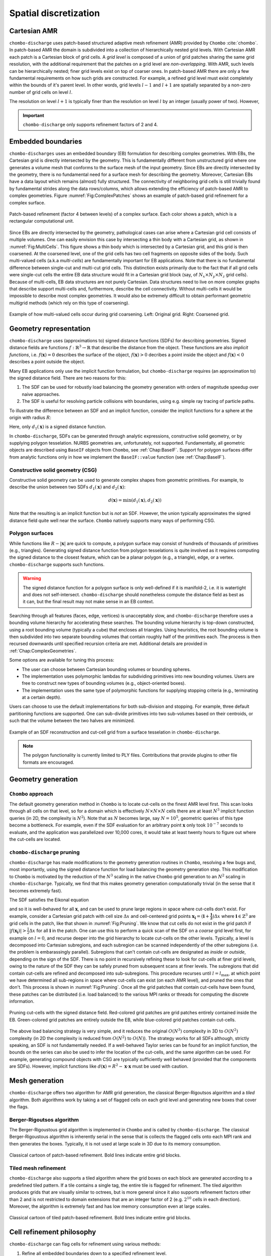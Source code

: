 .. _Chap:SpatialDiscretization:

Spatial discretization
----------------------

Cartesian AMR
_____________

``chombo-discharge`` uses patch-based structured adaptive mesh refinement (AMR) provided by ``Chombo`` :cite:`chombo`.
In patch-based AMR the domain is subdivided into a collection of hierarchically nested grid levels. 
With Cartesian AMR each patch is a Cartesian block of grid cells. 
A *grid level* is composed of a union of grid patches sharing the same grid resolution, with the additional requirement that the patches on a grid level are *non-overlapping*.
With AMR, such levels can be hierarchically nested; finer grid levels exist on top of coarser ones.
In patch-based AMR there are only a few fundamental requirements on how such grids are constructed.
For example, a refined grid level must exist completely within the bounds of it's parent level. 
In other words, grid levels :math:`l-1` and :math:`l+1` are spatially separated by a non-zero number of grid cells on level :math:`l`.

The resolution on level :math:`l+1` is typically finer than the resolution on level :math:`l` by an integer (usually power of two).
However,

.. important::
   
   ``chombo-discharge`` only supports refinement factors of 2 and 4.

Embedded boundaries
___________________

``chombo-discharges`` uses an embedded boundary (EB) formulation for describing complex geometries.
With EBs, the Cartesian grid is directly intersected by the geometry.
This is fundamentally different from unstructured grid where one generates a volume mesh that conforms to the surface mesh of the input geometry.
Since EBs are directly intersected by the geometry, there is no fundamental need for a surface mesh for describing the geometry.
Moreover, Cartesian EBs have a data layout which remains (almost) fully structured.
The connectivity of neighboring grid cells is still trivially found by fundamental strides along the data rows/columns, which allows extending the efficiency of patch-based AMR to complex geometries.
Figure :numref:`Fig:ComplexPatches` shows an example of patch-based grid refinement for a complex surface.

.. _Fig:ComplexPatches:
.. figure:: /_static/figures/ComplexPatches.png
   :width: 360px
   :align: center

   Patch-based refinement (factor 4 between levels) of a complex surface. Each color shows a patch, which is a rectangular computational unit.

Since EBs are directly intersected by the geometry, pathological cases can arise where a Cartesian grid cell consists of multiple volumes.
One can easily envision this case by intersecting a thin body with a Cartesian grid, as shown in :numref:`Fig:MultiCells`.
This figure shows a thin body which is intersected by a Cartesian grid, and this grid is then coarsened.
At the coarsened level, one of the grid cells has two cell fragments on opposite sides of the body.
Such multi-valued cells (a.k.a *multi-cells*) are fundamentally important for EB applications.
Note that there is no fundamental difference between single-cut and multi-cut grid cells.
This distinction exists primarily due to the fact that if all grid cells were single-cut cells the entire EB data structure would fit in a Cartesian grid block (say, of :math:`N_x \times N_y \times N_z` grid cells).
Because of multi-cells, EB data structures are not purely Cartesian.
Data structures need to live on more complex graphs that describe support multi-cells and, furthermore, describe the cell connectivity.
Without multi-cells it would be impossible to describe most complex geometries.
It would also be extremely difficult to obtain performant geometric multigrid methods (which rely on this type of coarsening). 

.. _Fig:MultiCells:
.. figure:: /_static/figures/MultiCells.png
   :width: 360px
   :align: center

   Example of how multi-valued cells occur during grid coarsening.
   Left: Original grid.
   Right: Coarsened grid.


.. _Chap:GeometryRepresentation:

Geometry representation
_______________________

``chombo-discharge`` uses (approximations to) signed distance functions (SDFs) for describing geometries.
Signed distance fields are functions :math:`f: \mathbb{R}^3\rightarrow \mathbb{R}` that describe the distance from the object.
These functions are also *implicit functions*, i.e. :math:`f\left(\mathbf{x}\right)=0` describes the surface of the object, :math:`f\left(\mathbf{x}\right) > 0` decribes a point inside the object and :math:`f\left(\mathbf{x}\right) < 0` describes a point outside the object.

Many EB applications only use the implicit function formulation, but ``chombo-discharge`` requires (an approximation to) the signed distance field.
There are two reasons for this:

#. The SDF can be used for robustly load balancing the geometry generation with orders of magnitude speedup over naive approaches. 
#. The SDF is useful for resolving particle collisions with boundaries, using e.g. simple ray tracing of particle paths.

To illustrate the difference between an SDF and an implicit function, consider the implicit functions for a sphere at the origin with radius :math:`R`:

.. math::
   :nowrap:
   
   \begin{align}
   d_1\left(\mathbf{x}\right) &= R - \left|\mathbf{x}\right|, \\
   d_2\left(\mathbf{x}\right) &= R^2 - \mathbf{x}\cdot\mathbf{x}.
   \end{align}

Here, only :math:`d_1\left(\mathbf{x}\right)` is a signed distance function.    

In ``chombo-discharge``, SDFs can be generated through analytic expressions, constructive solid geometry, or by supplying polygon tesselation.
NURBS geometries are, unfortunately, not supported.
Fundamentally, all geometric objects are described using ``BaseIF`` objects from ``Chombo``, see :ref:`Chap:BaseIF`.
Support for polygon surfaces differ from analytic functions only in how we implement the ``BaseIF::value`` function (see :ref:`Chap:BaseIF`).

Constructive solid geometry (CSG)
^^^^^^^^^^^^^^^^^^^^^^^^^^^^^^^^^

Constructive solid geometry can be used to generate complex shapes from geometric primitives.
For example, to describe the union between two SDFs :math:`d_1\left(\mathbf{x}\right)` and :math:`d_2\left(\mathbf{x}\right)`:

.. math::

   d\left(\mathbf{x}\right) = \textrm{min}\left(d_1\left(\mathbf{x}\right), d_2\left(\mathbf{x}\right)\right)

Note that the resulting is an implicit function but is *not* an SDF.
However, the union typically approximates the signed distance field quite well near the surface.
``Chombo`` natively supports many ways of performing CSG.

Polygon surfaces
^^^^^^^^^^^^^^^^

While functions like :math:`R - \left|\mathbf{x}\right|` are quick to compute, a polygon surface may consist of hundreds of thousands of primitives (e.g., triangles).
Generating signed distance function from polygon tesselations is quite involved as it requires computing the signed distance to the closest feature, which can be a planar polygon (e.g., a triangle), edge, or a vertex. 
``chombo-discharge`` supports such functions. 

.. warning::

   The signed distance function for a polygon surface is only well-defined if it is manifold-2, i.e. it is watertight and does not self-intersect.
   ``chombo-discharge`` should nonetheless compute the distance field as best as it can, but the final result may not make sense in an EB context. 

Searching through all features (faces, edge, vertices) is unacceptably slow, and ``chombo-discharge`` therefore uses a bounding volume hierarchy for accelerating these searches.
The bounding volume hierarchy is top-down constructed, using a root bounding volume (typically a cube) that encloses all triangles.
Using heuristics, the root bounding volume is then subdivided into two separate bounding volumes that contain roughly half of the primitives each.
The process is then recursed downwards until specified recursion criteria are met.
Additional details are provided in :ref:`Chap:ComplexGeometries`. 

Some options are available for tuning this process:

* The user can choose between Cartesian bounding volumes or bounding spheres.
* The implementation uses polymorphic lambdas for subdividing primitives into new bounding volumes.
  Users are free to construct new types of bounding volumes (e.g., object-oriented boxes).
* The implementation uses the same type of polymorphic functions for supplying stopping criteria (e.g., terminating at a certain depth).
  
Users can choose to use the default implementations for both sub-division and stopping. 
For example, three default partitioning functions are supported.
One can sub-divide primitives into two sub-volumes based on their centroids, or such that the volume between the two halves are minimized.

.. figure:: /_static/figures/Armadillo.png
   :width: 360px
   :align: center

   Example of an SDF reconstruction and cut-cell grid from a surface tesselation in ``chombo-discharge``.

.. note::
   
   The polygon functionality is currently limited to PLY files.
   Contributions that provide plugins to other file formats are encouraged. 

.. _Chap:GeometryGeneration:

Geometry generation
___________________

``Chombo`` approach
^^^^^^^^^^^^^^^^^^^

The default geometry generation method in ``Chombo`` is to locate cut-cells on the finest AMR level first.
This scan looks through all cells on that level, so for a domain which is effectively :math:`N\times N\times N` cells there are at least :math:`N^3` implicit function queries (in 2D, the complexity is :math:`N^2`). 
Note that as :math:`N` becomes large, say :math:`N=10^5`, geometric queries of this type become a bottleneck.
For example, even if the SDF evaluation for an arbitrary point :math:`\mathbf{x}` only took :math:`10^{-7}` seconds to evaluate, and the application was parallelized over 10,000 cores, it would take at least twenty hours to figure out where the cut-cells are located.

``chombo-discharge`` pruning
^^^^^^^^^^^^^^^^^^^^^^^^^^^^

``chombo-discharge`` has made modifications to the geometry generation routines in ``Chombo``, resolving a few bugs and, most importantly, using the signed distance function for load balancing the geometry generation step.
This modification to ``Chombo`` is motivated by the reduction of the :math:`N^3` scaling in the native ``Chombo`` grid generation to an :math:`N^2` scaling in ``chombo-discharge``.
Typically, we find that this makes geometry generation computationally trivial (in the sense that it becomes extremely fast). 

The SDF satisfies the Eikonal equation

.. math::
   :nowrap:
      
   \begin{equation}
   \left|\nabla f\right| = 1, 
   \end{equation}
   
and so it is well-behaved for all :math:`\mathbf{x}`, and can be used to prune large regions in space where cut-cells don't exist. 
For example, consider a Cartesian grid patch with cell size :math:`\Delta x` and cell-centered grid points :math:`\mathbf{x}_{\mathbf{i}} = \left(\mathbf{i} + \mathbf{\frac{1}{2}}\right)\Delta x` where :math:`\mathbf{i} \in \mathbb{Z}^3` are grid cells in the patch, like that shown in :numref:`Fig:Pruning`.
We know that cut cells do not exist in the grid patch if :math:`\left|f\left(\mathbf{x}_{\mathbf{i}}\right)\right| > \frac{1}{2}\Delta x` for all :math:`\mathbf{i}` in the patch.
One can use this to perform a quick scan of the SDF on a *coarse* grid level first, for example on :math:`l=0`, and recurse deeper into the grid hierarchy to locate cut-cells on the other levels. 
Typically, a level is decomposed into Cartesian subregions, and each subregion can be scanned independently of the other subregions (i.e. the problem is embarassingly parallel).
Subregions that can't contain cut-cells are designated as *inside* or *outside*, depending on the sign of the SDF.
There is no point in recursively refining these to look for cut-cells at finer grid levels, owing to the nature of the SDF they can be safely pruned from subsequent scans at finer levels. 
The subregions that did contain cut-cells are refined and decomposed into sub-subregions. 
This procedure recurses until :math:`l=l_{\text{max}}`, at which point we have determined all sub-regions in space where cut-cells can exist (on each AMR level), and pruned the ones that don't.
This process is shown in :numref:`Fig:Pruning`. 
Once all the grid patches that contain cut-cells have been found, these patches can be distributed (i.e. load balanced) to the various MPI ranks or threads for computing the discrete information.

.. _Fig:Pruning:
.. figure:: /_static/figures/Pruning.png
   :width: 600px
   :align: center

   Pruning cut-cells with the signed distance field.
   Red-colored grid patches are grid patches entirely contained inside the EB.
   Green-colored grid patches are entirely outside the EB, while blue-colored grid patches contain cut-cells.

The above load balancing strategy is very simple, and it reduces the original :math:`O(N^3)` complexity in 3D to :math:`O(N^2)` complexity (in 2D the complexity is reduced from :math:`O(N^2)` to :math:`O(N)`).
The strategy works for all SDFs although, strictly speaking, an SDF is not fundamentally needed.
If a well-behaved Taylor series can be found for an implicit function, the bounds on the series can also be used to infer the location of the cut-cells, and the same algorithm can be used.
For example, generating compound objects with CSG are typically sufficiently well behaved (provided that the components are SDFs). 
However, implicit functions like :math:`d\left(\mathbf{x}\right) = R^2 - \mathbf{x}\cdot\mathbf{x}` must be used with caution. 

.. _Chap:MeshGeneration:

Mesh generation
_______________

``chombo-discharge`` offers two algorithm for AMR grid generation, the classical Berger-Rigoutsos algorithm and a *tiled* algorithm. 
Both algorithms work by taking a set of flagged cells on each grid level and generating new boxes that cover the flags.

Berger-Rigoutsos algorithm
^^^^^^^^^^^^^^^^^^^^^^^^^^

The Berger-Rigoustous grid algorithm is implemented in ``Chombo`` and is called by ``chombo-discharge``.
The classical Berger-Rigoustous algorithm is inherently serial in the sense that is collects the flagged cells onto each MPI rank and then generates the boxes.
Typically, it is not used at large scale in 3D due to its memory consumption. 

.. _BRMeshRefine:
.. figure:: /_static/figures/BRMeshRefine.png
   :width: 240px
   :align: center

   Classical cartoon of patch-based refinement. Bold lines indicate entire grid blocks.

Tiled mesh refinement
^^^^^^^^^^^^^^^^^^^^^
``chombo-discharge`` also supports a tiled algorithm where the grid boxes on each block are generated according to a predefined tiled pattern.
If a tile contains a single tag, the entire tile is flagged for refinement.
The tiled algorithm produces grids that are visually similar to octrees, but is more general since it also supports refinement factors other than 2 and is not restricted to domain extensions that are an integer factor of 2 (e.g. :math:`2^{10}` cells in each direction).
Moreover, the algorithm is extremely fast and has low memory consumption even at large scales. 

.. _TiledMeshRefine:
.. figure:: /_static/figures/TiledMeshRefine.png
   :width: 240px
   :align: center

   Classical cartoon of tiled patch-based refinement. Bold lines indicate entire grid blocks. 

.. _Chap:RefinementPhilosophy:

Cell refinement philosophy
__________________________

``chombo-discharge`` can flag cells for refinement using various methods:

#. Refine all embedded boundaries down to a specified refinement level.
#. Refine embedded boundaries based on estimations of the surface curvature in the cut-cells.
#. Manually add refinement flags (by specifying boxes where cells will be refined).
#. Physics-based or data-based refinement where the user fetches data from solver classes (e.g., discretization errors, the electric field) and uses that for refinement.

The first two cases are covered by the ``Driver`` class in ``chombo-discharge`` (see :ref:`Chap:Driver`). 
In the first case the ``Driver`` class will simply fetch arguments from an input script which specifies the refinement depth for the embedded boundaries. 
In the second case, the ``Driver`` class will visit every cut-cell and check if the normal vectors in neighboring cut-cell deviate by more than a specified threshold angle. 
Given two normal vectors :math:`\mathbf{n}` and :math:`\mathbf{n}^\prime`, the cell is refined if

.. math::

   \mathbf{n}\cdot\mathbf{n}^\prime \geq \cos\theta_c,

where :math:`\theta_c` is a threshold angle for grid refinent. 

The other two cases are more complicated, and are covered by the :ref:`Chap:GeoCoarsener` and :ref:`Chap:CellTagger` classes.
